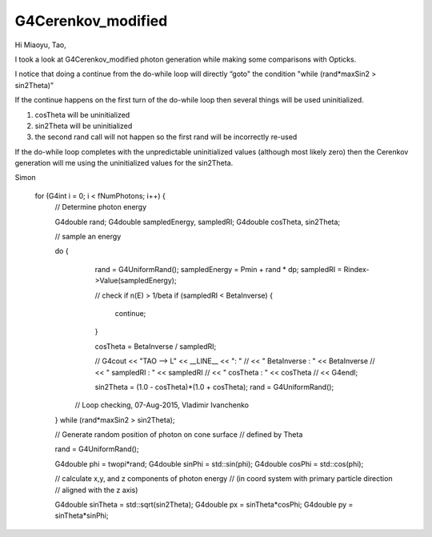 G4Cerenkov_modified
=====================



Hi Miaoyu, Tao, 

I took a look at G4Cerenkov_modified photon generation 
while making some comparisons with Opticks.

I notice that doing a continue from the do-while loop 
will directly “goto" the condition "while (rand*maxSin2 > sin2Theta)”

If the continue happens on the first turn of the do-while loop
then several things will be used uninitialized.

1. cosTheta will be uninitialized
2. sin2Theta will be uninitialized
3. the second rand call will not happen so the first rand will be incorrectly re-used 

If the do-while loop completes with the unpredictable 
uninitialized values (although most likely zero) 
then the Cerenkov generation will me using the 
uninitialized values for the sin2Theta.

Simon




  for (G4int i = 0; i < fNumPhotons; i++) {
      // Determine photon energy

      G4double rand;
      G4double sampledEnergy, sampledRI;
      G4double cosTheta, sin2Theta;

      // sample an energy

      do {
         rand = G4UniformRand();
         sampledEnergy = Pmin + rand * dp;
         sampledRI = Rindex->Value(sampledEnergy);

         // check if n(E) > 1/beta
         if (sampledRI < BetaInverse) {
             continue;
         }

         cosTheta = BetaInverse / sampledRI;

         // G4cout << "TAO --> L" << __LINE__ << ": " 
         //        << " BetaInverse : " << BetaInverse
         //        << " sampledRI : " << sampledRI
         //        << " cosTheta : " << cosTheta
         //        << G4endl;

         sin2Theta = (1.0 - cosTheta)*(1.0 + cosTheta);
         rand = G4UniformRand();

        // Loop checking, 07-Aug-2015, Vladimir Ivanchenko
      } while (rand*maxSin2 > sin2Theta);


      // Generate random position of photon on cone surface 
      // defined by Theta 

      rand = G4UniformRand();

      G4double phi = twopi*rand;
      G4double sinPhi = std::sin(phi);
      G4double cosPhi = std::cos(phi);

      // calculate x,y, and z components of photon energy
      // (in coord system with primary particle direction 
      //  aligned with the z axis)

      G4double sinTheta = std::sqrt(sin2Theta);
      G4double px = sinTheta*cosPhi;
      G4double py = sinTheta*sinPhi;
